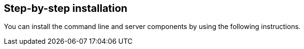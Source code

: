 [id='con-step-by-step']

== Step-by-step installation

You can install the command line and server components by using the following instructions.